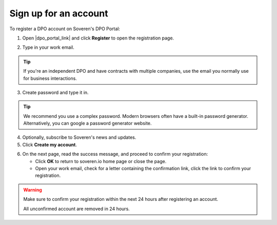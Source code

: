 Sign up for an account
=========================

To register a DPO account on Soveren's DPO Portal:

1. Open |dpo_portal_link| and click **Register** to open the registration page.

.. image:: images/dpo-portal/dpo-portal-registration-button.png
   :width: 250px

2. Type in your work email.

.. tip::
   If you're an independent DPO and have contracts with multiple companies, use the email you normally use for business interactions.

3. Create password and type it in.

.. tip::

   We recommend you use a complex password. Modern browsers often have a built-in password generator. Alternatively, you can google a password generator website.

4. Optionally, subscribe to Soveren's news and updates.

5. Click **Create my account**.

.. image:: images/dpo-portal/dpo-portal-registration-screen.png
   :width: 400px

6. On the next page, read the success message, and proceed to confirm your registration:

   * Click **OK** to return to soveren.io home page or close the page.

   * Open your work email, check for a letter containing the confirmation link, click the link to confirm your registration.

.. warning::

   Make sure to confirm your registration within the next 24 hours after registering an account.

   All unconfirmed account are removed in 24 hours.

.. image:: images/dpo-portal/dpo-portal-registration-done-page.png
   :width: 400px

.. |dpo_portal_link| raw:: html

   <a href="https://dpo.soveren.io/" target="_blank">dpo.soveren.io</a>









